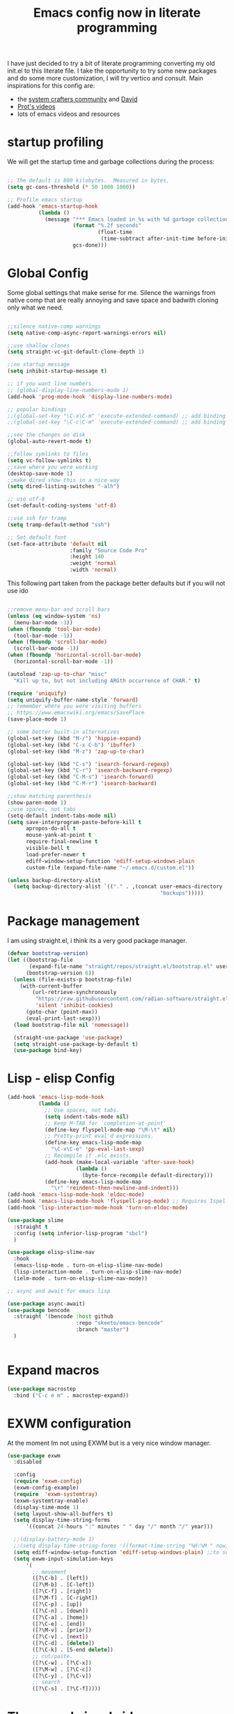 #+PROPERTY: header-args:emacs-lisp  :tangle "init.el"
#+TITLE: Emacs config now in literate programming
#+HTML_HEAD: <link rel="stylesheet" type="text/css" href="https://gongzhitaao.org/orgcss/org.css"/>

I have just decided to try a bit of literate programming converting my old init.el to this literate file.
I take the opportunity to try some new packages and do some more customization, I will try vertico and consult.
Main inspirations for this config are:

- the [[https://systemcrafters.cc/][system crafters community]] and [[https://github.com/daviwil][David]]
- [[https://protesilaos.com/][Prot's videos]]
- lots of emacs videos and resources



* startup profiling

We will get the startup time and garbage collections during the process:

#+begin_src emacs-lisp

;; The default is 800 kilobytes.  Measured in bytes.
(setq gc-cons-threshold (* 50 1000 1000))

;; Profile emacs startup
(add-hook 'emacs-startup-hook
          (lambda ()
            (message "*** Emacs loaded in %s with %d garbage collections."
                     (format "%.2f seconds"
                             (float-time
                              (time-subtract after-init-time before-init-time)))
                     gcs-done)))

#+end_src


* Global Config
Some global settings that make sense for me.
Silence the warnings from native comp that are really annoying and save space and badwith cloning only what we need.

#+begin_src emacs-lisp

  ;;silence native-comp warnings
  (setq native-comp-async-report-warnings-errors nil)

  ;;use shallow clones
  (setq straight-vc-git-default-clone-depth 1)

  ;;no startup message
  (setq inhibit-startup-message t)

  ;; if you want line numbers
  ;; (global-display-line-numbers-mode 1)
  (add-hook 'prog-mode-hook 'display-line-numbers-mode)

  ;; popular bindings
  ;;(global-set-key "\C-x\C-m" 'execute-extended-command) ;; add binding for M-x
  ;;(global-set-key "\C-c\C-m" 'execute-extended-command) ;; add binding for M-x

  ;;see the changes on disk
  (global-auto-revert-mode t)

  ;;follow symlinks to files
  (setq vc-follow-symlinks t)
  ;;save where you were working
  (desktop-save-mode 1)
  ;;make dired show this in a nice way
  (setq dired-listing-switches "-alh")

  ;; use utf-8
  (set-default-coding-systems 'utf-8)

  ;;use ssh for tramp
  (setq tramp-default-method "ssh")

  ;; Set default font
  (set-face-attribute 'default nil
                      :family "Source Code Pro"
                      :height 140
                      :weight 'normal
                      :width 'normal)

#+end_src


This following part taken from the package better defaults but if you will not use ido

#+begin_src emacs-lisp

  ;;remove menu-bar and scroll bars
  (unless (eq window-system 'ns)
    (menu-bar-mode -1))
  (when (fboundp 'tool-bar-mode)
    (tool-bar-mode -1))
  (when (fboundp 'scroll-bar-mode)
    (scroll-bar-mode -1))
  (when (fboundp 'horizontal-scroll-bar-mode)
    (horizontal-scroll-bar-mode -1))

  (autoload 'zap-up-to-char "misc"
    "Kill up to, but not including ARGth occurrence of CHAR." t)

  (require 'uniquify)
  (setq uniquify-buffer-name-style 'forward)
  ;; remember where you were visiting buffers
  ;; https://www.emacswiki.org/emacs/SavePlace
  (save-place-mode 1)

  ;; some better built-in alternatives
  (global-set-key (kbd "M-/") 'hippie-expand)
  (global-set-key (kbd "C-x C-b") 'ibuffer)
  (global-set-key (kbd "M-z") 'zap-up-to-char)

  (global-set-key (kbd "C-s") 'isearch-forward-regexp)
  (global-set-key (kbd "C-r") 'isearch-backward-regexp)
  (global-set-key (kbd "C-M-s") 'isearch-forward)
  (global-set-key (kbd "C-M-r") 'isearch-backward)

  ;;show matching parenthesis
  (show-paren-mode 1)
  ;;use spaces, not tabs
  (setq-default indent-tabs-mode nil)
  (setq save-interprogram-paste-before-kill t
        apropos-do-all t
        mouse-yank-at-point t
        require-final-newline t
        visible-bell t
        load-prefer-newer t
        ediff-window-setup-function 'ediff-setup-windows-plain
        custom-file (expand-file-name "~/.emacs.d/custom.el"))

  (unless backup-directory-alist
    (setq backup-directory-alist `(("." . ,(concat user-emacs-directory
                                                   "backups")))))
#+end_src


* Package management

I am using straight.el, i think its a very good package manager.

#+begin_src emacs-lisp
(defvar bootstrap-version)
(let ((bootstrap-file
       (expand-file-name "straight/repos/straight.el/bootstrap.el" user-emacs-directory))
      (bootstrap-version 6))
  (unless (file-exists-p bootstrap-file)
    (with-current-buffer
        (url-retrieve-synchronously
         "https://raw.githubusercontent.com/radian-software/straight.el/develop/install.el"
         'silent 'inhibit-cookies)
      (goto-char (point-max))
      (eval-print-last-sexp)))
  (load bootstrap-file nil 'nomessage))

  (straight-use-package 'use-package)
  (setq straight-use-package-by-default t)
  (use-package bind-key)
#+end_src



* Lisp - elisp Config

#+begin_src emacs-lisp
  (add-hook 'emacs-lisp-mode-hook
            (lambda ()
              ;; Use spaces, not tabs.
              (setq indent-tabs-mode nil)
              ;; Keep M-TAB for `completion-at-point'
              (define-key flyspell-mode-map "\M-\t" nil)
              ;; Pretty-print eval'd expressions.
              (define-key emacs-lisp-mode-map
                "\C-x\C-e" 'pp-eval-last-sexp)
              ;; Recompile if .elc exists.
              (add-hook (make-local-variable 'after-save-hook)
                        (lambda ()
                          (byte-force-recompile default-directory)))
              (define-key emacs-lisp-mode-map
                "\r" 'reindent-then-newline-and-indent)))
  (add-hook 'emacs-lisp-mode-hook 'eldoc-mode)
  (add-hook 'emacs-lisp-mode-hook 'flyspell-prog-mode) ;; Requires Ispell
  (add-hook 'lisp-interaction-mode-hook 'turn-on-eldoc-mode)

  (use-package slime
    :straight t
    :config (setq inferior-lisp-program "sbcl")
    )

  (use-package elisp-slime-nav
    :hook
    (emacs-lisp-mode . turn-on-elisp-slime-nav-mode)
    (lisp-interaction-mode . turn-on-elisp-slime-nav-mode)
    (ielm-mode . turn-on-elisp-slime-nav-mode))

  ;; async and await for emacs lisp

  (use-package async-await)
  (use-package bencode
    :straight '(bencode :host github
                        :repo "skeeto/emacs-bencode"
                        :branch "master")
    )


#+end_src



* Expand macros

#+begin_src emacs-lisp
(use-package macrostep
  :bind ("C-c e m" . macrostep-expand))
#+end_src


* EXWM configuration

At the moment Im not using EXWM but is a very nice window manager.

#+begin_src emacs-lisp
(use-package exwm
  :disabled
  
  :config
  (require 'exwm-config)
  (exwm-config-example)
  (require  'exwm-systemtray)
  (exwm-systemtray-enable)
  (display-time-mode 1)
  (setq layout-show-all-buffers t)
  (setq display-time-string-forms
      '((concat 24-hours ":" minutes " " day "/" month "/" year)))
  
  ;;(display-battery-mode 1)
  ;;(setq display-time-string-forms '((format-time-string "%H:%M " now)))
  (setq ediff-window-setup-function 'ediff-setup-windows-plain) ;;to solve ediff issue
  (setq exwm-input-simulation-keys
      '(
        ;; movement
        ([?\C-b] . [left])
        ([?\M-b] . [C-left])
        ([?\C-f] . [right])
        ([?\M-f] . [C-right])
        ([?\C-p] . [up])
        ([?\C-n] . [down])
        ([?\C-a] . [home])
        ([?\C-e] . [end])
        ([?\M-v] . [prior])
        ([?\C-v] . [next])
        ([?\C-d] . [delete])
        ([?\C-k] . [S-end delete])
        ;; cut/paste.
        ([?\C-w] . [?\C-x])
        ([?\M-w] . [?\C-c])
        ([?\C-y] . [?\C-v])
        ;; search
        ([?\C-s] . [?\C-f]))))

#+end_src


* Theme and visual aids

Use material theme and use rainbow delimiters for separators and rainbow mode to colorize hex colors e.g. #000000.

#+begin_src emacs-lisp
  ;;     THEMES
  (use-package material-theme
    ;:disabled
    :config
    (load-theme 'material t))

  ;;(setq modus-themes-scale-headings t)
  ;;(load-theme 'modus-operandi)


  (use-package rainbow-delimiters

    :hook (prog-mode . rainbow-delimiters-mode))

  (use-package rainbow-mode)
#+end_src

Add numbers to switch to windows with ace-window

#+begin_src emacs-lisp
(use-package ace-window
  :init
  (setq aw-scope 'global) ;; was frame
  (global-set-key (kbd "C-x O") 'other-frame)
  (global-set-key [remap other-window] 'ace-window)
  (custom-set-faces
   '(aw-leading-char-face
     ((t (:inherit ace-jump-face-foreground :height 3.0))))))
#+end_src

* Highlight indent guides

#+begin_src emacs-lisp
  (use-package highlight-indent-guides
    :config
    (setq highlight-indent-guides-method 'character)
    :hook (prog-mode . highlight-indent-guides-mode)
  )

  

#+end_src



* smartparens Navigate through delimited expressions 

#+begin_src emacs-lisp
(use-package smartparens
  
  :config
  (require 'smartparens-config)
  (defmacro def-pairs (pairs)
    "Define functions for pairing. PAIRS is an alist of (NAME . STRING)
  conses, where NAME is the function name that will be created and
  STRING is a single-character string that marks the opening character.

  (def-pairs ((paren . \"(\")
              (bracket . \"[\"))

  defines the functions WRAP-WITH-PAREN and WRAP-WITH-BRACKET,
  respectively."
  `(progn
     ,@(cl-loop for (key . val) in pairs
             collect
             `(defun ,(read (concat
                             "wrap-with-"
                             (prin1-to-string key)
                             "s"))
                  (&optional arg)
                (interactive "p")
                (sp-wrap-with-pair ,val)))))

  (def-pairs ((paren . "(")
              (bracket . "[")
              (brace . "{")
              (single-quote . "'")
              (double-quote . "\"")
              (back-quote . "`")))

  :bind
  ("C-M-a" . sp-beginning-of-sexp)
  ("C-M-e" . sp-end-of-sexp)

  ("C-<down>" . sp-down-sexp)
  ("C-<up>"   . sp-up-sexp)
  ("M-<down>" . sp-backward-down-sexp)
  ("M-<up>"   . sp-backward-up-sexp)

  ("C-M-f" . sp-forward-sexp)
  ("C-M-b" . sp-backward-sexp)

  ("C-M-n" . sp-next-sexp)
  ("C-M-p" . sp-previous-sexp)

  ("C-S-f" . sp-forward-symbol)
  ("C-S-b" . sp-backward-symbol)

  ("C-<right>" . sp-forward-slurp-sexp)
  ("M-<right>" . sp-forward-barf-sexp)
  ("C-<left>"  . sp-backward-slurp-sexp)
  ("M-<left>"  . sp-backward-barf-sexp)

  ("C-M-t" . sp-transpose-sexp)
  ("C-M-k" . sp-kill-sexp)
  ("C-k"   . sp-kill-hybrid-sexp)
  ("M-k"   . sp-backward-kill-sexp)
  ("C-M-w" . sp-copy-sexp)
  ("C-M-d" . delete-sexp)

  ("M-<backspace>" . backward-kill-word)
  ("C-<backspace>" . sp-backward-kill-word)
  ([remap sp-backward-kill-word] . backward-kill-word)

  ("M-[" . sp-backward-unwrap-sexp)
  ("M-]" . sp-unwrap-sexp)

  ("C-x C-t" . sp-transpose-hybrid-sexp)

  ("C-c ("  . wrap-with-parens)
  ("C-c ["  . wrap-with-brackets)
  ("C-c {"  . wrap-with-braces)
  ("C-c '"  . wrap-with-single-quotes)
  ("C-c \"" . wrap-with-double-quotes)
  ("C-c _"  . wrap-with-underscores)
  ("C-c `"  . wrap-with-back-quotes)
  :hook (prog-mode . smartparens-mode))
#+end_src



* Spellchecking

#+begin_src emacs-lisp
(use-package flycheck
  :init (global-flycheck-mode))
#+end_src


* Encryption

automatic transparent gpg file encryption

#+begin_src emacs-lisp
(use-package epa
    :config
    (progn
      (epa-file-enable)
      (setq epa-file-cache-passphrase-for-symmetric-encryption t)))
#+end_src


* Completion framework

This is the newest part with Vertico, Corfu and Consult with orderless for improved matching

#+begin_src emacs-lisp
  (with-eval-after-load 'eglot
    (setq completion-category-defaults nil))


  (use-package orderless
                                          ;:repo "oantolin/orderless"
                                          ;:branch "master"
    :config
    (defun orderless-fast-dispatch (word index total)
      (and (= index 0) (= total 1) (length< word 4)
           `(orderless-regexp . ,(concat "^" (regexp-quote word)))))

    (orderless-define-completion-style orderless-fast
      (orderless-style-dispatchers '(orderless-fast-dispatch))
      (orderless-matching-styles '(orderless-literal orderless-regexp)))

    (customize-set-variable 'completion-styles '(orderless))
    (customize-set-variable 'completion-category-overrides '((file (styles . (partial-completion)))))
    (setq completion-category-defaults nil))

  (use-package vertico
    :straight '(vertico :host github
                        :repo "minad/vertico"
                        :branch "main")
    :init
    (vertico-mode)
    )

  (use-package corfu
    :disabled
    :straight '(corfu :host github
                      :repo "minad/corfu"
                      :branch "main")
                                          ;:config
                                          ;(setq corfu-auto t)
    :custom
    (completion-styles '(orderless-fast))
    :init
    (global-corfu-mode))

  (use-package cape
    :disabled
    :after corfu
    ;; Bind dedicated completion commands
    ;; Alternative prefix keys: C-c p, M-p, M-+, ...
    :bind (("C-c p p" . completion-at-point) ;; capf
           ("C-c p t" . complete-tag)        ;; etags
           ("C-c p d" . cape-dabbrev)        ;; or dabbrev-completion
           ("C-c p h" . cape-history)
           ("C-c p f" . cape-file)
           ("C-c p k" . cape-keyword)
           ("C-c p s" . cape-symbol)
           ("C-c p a" . cape-abbrev)
           ("C-c p i" . cape-ispell)
           ("C-c p l" . cape-line)
           ("C-c p w" . cape-dict)
           ("C-c p \\" . cape-tex)
           ("C-c p _" . cape-tex)
           ("C-c p ^" . cape-tex)
           ("C-c p &" . cape-sgml)
           ("C-c p r" . cape-rfc1345))
    :init
    ;; Add `completion-at-point-functions', used by `completion-at-point'.
    (add-to-list 'completion-at-point-functions #'cape-dabbrev)
    (add-to-list 'completion-at-point-functions #'cape-file)
    ;;(add-to-list 'completion-at-point-functions #'cape-history)
    ;;(add-to-list 'completion-at-point-functions #'cape-keyword)
    ;;(add-to-list 'completion-at-point-functions #'cape-tex)
    ;;(add-to-list 'completion-at-point-functions #'cape-sgml)
    ;;(add-to-list 'completion-at-point-functions #'cape-rfc1345)
    ;;(add-to-list 'completion-at-point-functions #'cape-abbrev)
    ;;(add-to-list 'completion-at-point-functions #'cape-ispell)
    ;;(add-to-list 'completion-at-point-functions #'cape-dict)
    ;;(add-to-list 'completion-at-point-functions #'cape-symbol)
    ;;(add-to-list 'completion-at-point-functions #'cape-line)
    )


  (use-package marginalia
    :straight '(marginalia :host github
                           :repo "minad/marginalia"
                           :branch "main")
    :after vertico
    :custom
    (marginalia-annotators '(marginalia-annotators-heavy marginalia-annotators-light nil))
    :init
    (marginalia-mode))

  (use-package consult
    :disabled
    :straight '(consult :host github
                        :repo "minad/consult"
                        :branch "main"))



#+end_src


* Temple.el for templates

#+begin_src emacs-lisp
  (use-package tempel
    :disabled
    :bind (("M-+" . tempel-complete)
           ("M-*" . tempel-insert)
           :map tempel-map
           ("M-]" . tempel-next)
           ("M-[" . tempel-previous))

    :init
    ;; Setup completion at point
    (defun tempel-setup-capf ()
      ;; Add the Tempel Capf to `completion-at-point-functions'.
      ;; `tempel-expand' only triggers on exact matches. Alternatively use
      ;; `tempel-complete' if you want to see all matches, but then you
      ;; should also configure `tempel-trigger-prefix', such that Tempel
      ;; does not trigger too often when you don't expect it. NOTE: We add
      ;; `tempel-expand' *before* the main programming mode Capf, such
      ;; that it will be tried first.
      (setq-local completion-at-point-functions
                  (cons #'tempel-expand
                        completion-at-point-functions)))

    (add-hook 'prog-mode-hook 'tempel-setup-capf)
    (add-hook 'text-mode-hook 'tempel-setup-capf)

    ;; Optionally make the Tempel templates available to Abbrev,
    ;; either locally or globally. `expand-abbrev' is bound to C-x '.
    ;; (add-hook 'prog-mode-hook #'tempel-abbrev-mode)
    ;; (global-tempel-abbrev-mode)
    )
#+end_src



* Preserve history of minibuffer

#+begin_src emacs-lisp
  (use-package savehist
    :config
    (setq history-length 40)
    (savehist-mode 1))

#+end_src


#+begin_src emacs-lisp
  (use-package htmlize)

  (use-package org
        :after ob-hy
        :config
        (require 'ob-comint)
        ;;LOAD LANGUAGES FOR CODEBLOCKS

        (with-eval-after-load 'org
          (org-babel-do-load-languages
           'org-babel-load-languages '((emacs-lisp . t) (C . t) (python . t) (hy . t) (shell . t) (lisp . t)))
          (require 'org-tempo)

          (add-to-list 'org-structure-template-alist '("sh" . "src shell"))
          (add-to-list 'org-structure-template-alist '("el" . "src emacs-lisp"))
          (add-to-list 'org-structure-template-alist '("py" . "src python"))
        ))

#+end_src



* Org config

#+begin_src emacs-lisp

  ;;for org-babel to know about hy
  (use-package ob-hy
    :straight '(ob-hy   :host github
                        :repo "brantou/ob-hy"
                        :branch "master"))

#+end_src



for better exporting lets use:

#+begin_src emacs-lisp

    ;;  (setq org-html-htmlize-output-type 'css)

  ;;git flavoured markdown
  (use-package ox-gfm
	:after org
	:config
	(require 'ox-gfm nil t)
	)
#+end_src



* which key for guidance

#+begin_src emacs-lisp
  (use-package which-key
    :config (which-key-mode))
#+end_src


* Python and hy configuraiton

#+begin_src emacs-lisp
  (use-package pyenv
    :straight (:host github :repo "aiguofer/pyenv.el")
    :config
    (global-pyenv-mode))

  (use-package switch-buffer-functions
    :disabled
    :config
    (defun pyenv-update-on-buffer-switch (prev curr)
      (if (string-equal "Python" (format-mode-line mode-name nil nil curr))
          (pyenv-use-corresponding)))

    (add-hook 'switch-buffer-functions 'pyenv-update-on-buffer-switch))

   (use-package elpy
     :disabled
     :straight (:host github :repo "jorgenschaefer/elpy")
     :init
     (elpy-enable)
     :config
     (setq elpy-modules (delq 'elpy-module-highlight-indentation elpy-modules))
     ;; backend to jedi for finding definitions
     :custom (elpy-rpc-backend "jedi"))


   (use-package p
     y-autopep8
     :disabled
     :hook (elpy-mode py-autopep8-enable-on-save))

  (use-package hy-mode
    :disabled
    :mode ("\\.hy\\'" . hy-mode))


#+end_src


* Rust Config

#+begin_src emacs-lisp

  (use-package rust-mode)
  (use-package cargo-mode
    :disabled
    :config
    (add-hook 'rust-mode-hook 'cargo-minor-mode))

#+end_src


* Magit config

#+begin_src emacs-lisp
  (use-package magit
    :bind
    (("C-x g" . magit-status))
    (("C-x M-g" . magit-dispatch)))

  (use-package git-timemachine
    :bind ("M-g M-t" . git-timemachine))
  (use-package forge
    :after magit)

#+end_src


#+begin_src emacs-lisp
  (defun ediff-copy-both-to-C ()
    "combine both buffers into the result buffer in order"
    (interactive)
    (ediff-copy-diff ediff-current-difference nil 'C nil
                     (concat
                      (ediff-get-region-contents ediff-current-difference 'A ediff-control-buffer)
                      (ediff-get-region-contents ediff-current-difference 'B ediff-control-buffer))))
  (defun add-d-to-ediff-mode-map () (define-key ediff-mode-map "d" 'ediff-copy-both-to-C))
  (add-hook 'ediff-keymap-setup-hook 'add-d-to-ediff-mode-map)
#+end_src



* Various file modes

#+begin_src emacs-lisp
  (use-package yaml-mode)

  (use-package docker-compose-mode)

  (use-package arduino-mode
    :disabled
	       )

  (use-package markdown-mode
    :commands (markdown-mode gfm-mode)
    :mode (("README\\.md\\'" . gfm-mode)
	   ("\\.md\\'" . markdown-mode)
	   ("\\.markdown\\'" . markdown-mode))
    :init (setq markdown-command "multimarkdown"))

#+end_src


* vterm

#+begin_src emacs-lisp
(use-package vterm)
#+end_src

* lsp-bridge and deps

#+begin_src emacs-lisp
  (use-package posframe
    :straight '(posframe     :host github
                             :repo "tumashu/posframe"
                             :branch "master"))

  (use-package yasnippet
    :straight '(yasnippet  :host github
                           :repo "joaotavora/yasnippet"
                           :branch "master")
    :init
    (yas-global-mode 1))

#+end_src

markdonw-mode is already installed.

#+begin_src emacs-lisp
  (add-to-list 'load-path "/home/cid0rz/.emacs.d/lsp-bridge")
  (require 'lsp-bridge)
  (global-lsp-bridge-mode)
  (setq lsp-bridge-python-lsp-server 'pylsp)
#+end_src
